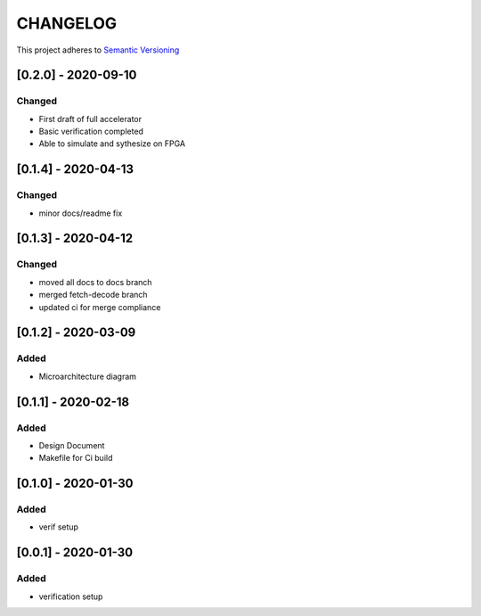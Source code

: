 CHANGELOG
=========

This project adheres to `Semantic Versioning <https://semver.org/spec/v2.0.0.html>`_

[0.2.0] - 2020-09-10
--------------------
Changed
^^^^^^^
- First draft of full accelerator
- Basic verification completed
- Able to simulate and sythesize on FPGA

[0.1.4] - 2020-04-13
--------------------
Changed
^^^^^^^
- minor docs/readme fix


[0.1.3] - 2020-04-12
--------------------

Changed
^^^^^^^
- moved all docs to docs branch
- merged fetch-decode branch
- updated ci for merge compliance


[0.1.2] - 2020-03-09
--------------------

Added
^^^^^
- Microarchitecture diagram

[0.1.1] - 2020-02-18
--------------------

Added
^^^^^
- Design Document
- Makefile for Ci build

[0.1.0] - 2020-01-30
--------------------

Added
^^^^^
- verif setup


[0.0.1] - 2020-01-30
--------------------

Added
^^^^^
- verification setup
